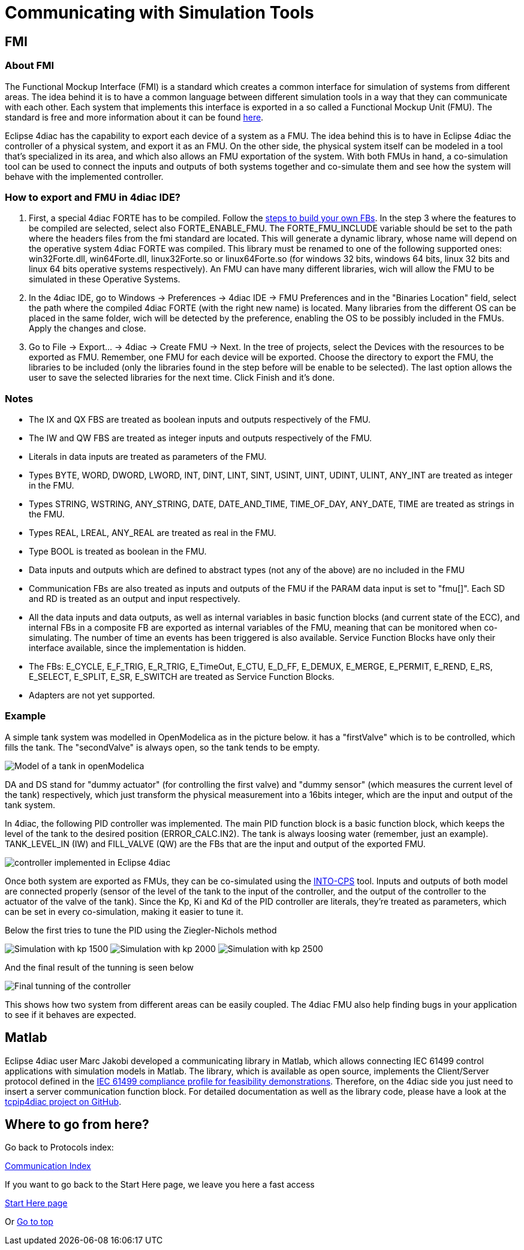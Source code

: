[[topOfPage]]
= Communicating with Simulation Tools

== FMI

=== About FMI

The Functional Mockup Interface (FMI) is a standard which creates a
common interface for simulation of systems from different areas. The
idea behind it is to have a common language between different simulation
tools in a way that they can communicate with each other. Each system
that implements this interface is exported in a so called a Functional
Mockup Unit (FMU). The standard is free and more information about it
can be found https://fmi-standard.org/[here].

Eclipse 4diac has the capability to export each device of a system as a
FMU. The idea behind this is to have in Eclipse 4diac the controller of
a physical system, and export it as an FMU. On the other side, the
physical system itself can be modeled in a tool that's specialized in
its area, and which also allows an FMU exportation of the system. With
both FMUs in hand, a co-simulation tool can be used to connect the
inputs and outputs of both systems together and co-simulate them and see
how the system will behave with the implemented controller.

=== How to export and FMU in 4diac IDE?

. First, a special 4diac FORTE has to be compiled. Follow the
link:../../html/installation/install.html#ownFORTE[steps to build your
own FBs]. In the step 3 where the features to be compiled are selected,
select also FORTE_ENABLE_FMU. The FORTE_FMU_INCLUDE variable should be
set to the path where the headers files from the fmi standard are
located. This will generate a dynamic library, whose name will depend on
the operative system 4diac FORTE was compiled. This library must be
renamed to one of the following supported ones: win32Forte.dll,
win64Forte.dll, linux32Forte.so or linux64Forte.so (for windows 32 bits,
windows 64 bits, linux 32 bits and linux 64 bits operative systems
respectively). An FMU can have many different libraries, wich will allow
the FMU to be simulated in these Operative Systems.
. In the 4diac IDE, go to Windows → Preferences → 4diac IDE → FMU
Preferences and in the "Binaries Location" field, select the path where
the compiled 4diac FORTE (with the right new name) is located. Many
libraries from the different OS can be placed in the same folder, wich
will be detected by the preference, enabling the OS to be possibly
included in the FMUs. Apply the changes and close.
. Go to File → Export... → 4diac → Create FMU → Next. In the tree of
projects, select the Devices with the resources to be exported as FMU.
Remember, one FMU for each device will be exported. Choose the directory
to export the FMU, the libraries to be included (only the libraries
found in the step before will be enable to be selected). The last option
allows the user to save the selected libraries for the next time. Click
Finish and it's done.

=== Notes

* The IX and QX FBS are treated as boolean inputs and outputs
respectively of the FMU.
* The IW and QW FBS are treated as integer inputs and outputs
respectively of the FMU.
* Literals in data inputs are treated as parameters of the FMU.
* Types BYTE, WORD, DWORD, LWORD, INT, DINT, LINT, SINT, USINT, UINT,
UDINT, ULINT, ANY_INT are treated as integer in the FMU.
* Types STRING, WSTRING, ANY_STRING, DATE, DATE_AND_TIME, TIME_OF_DAY,
ANY_DATE, TIME are treated as strings in the FMU.
* Types REAL, LREAL, ANY_REAL are treated as real in the FMU.
* Type BOOL is treated as boolean in the FMU.
* Data inputs and outputs which are defined to abstract types (not any
of the above) are no included in the FMU
* Communication FBs are also treated as inputs and outputs of the FMU if
the PARAM data input is set to "fmu[]". Each SD and RD is treated as an
output and input respectively.
* All the data inputs and data outputs, as well as internal variables in
basic function blocks (and current state of the ECC), and internal FBs
in a composite FB are exported as internal variables of the FMU, meaning
that can be monitored when co-simulating. The number of time an events
has been triggered is also available. Service Function Blocks have only
their interface available, since the implementation is hidden.
* The FBs: E_CYCLE, E_F_TRIG, E_R_TRIG, E_TimeOut, E_CTU, E_D_FF,
E_DEMUX, E_MERGE, E_PERMIT, E_REND, E_RS, E_SELECT, E_SPLIT, E_SR,
E_SWITCH are treated as Service Function Blocks.
* Adapters are not yet supported.

=== Example

A simple tank system was modelled in OpenModelica as in the picture
below. it has a "firstValve" which is to be controlled, which fills the
tank. The "secondValve" is always open, so the tank tends to be empty.

image:img/fmi/tankModel.png[Model of a tank in openModelica]

DA and DS stand for "dummy actuator" (for controlling the first valve)
and "dummy sensor" (which measures the current level of the tank)
respectively, which just transform the physical measurement into a
16bits integer, which are the input and output of the tank system.

In 4diac, the following PID controller was implemented. The main PID
function block is a basic function block, which keeps the level of the
tank to the desired position (ERROR_CALC.IN2). The tank is always
loosing water (remember, just an example). TANK_LEVEL_IN (IW) and
FILL_VALVE (QW) are the FBs that are the input and output of the
exported FMU.

image:img/fmi/application.png[controller implemented in Eclipse 4diac]

Once both system are exported as FMUs, they can be co-simulated using
the https://github.com/into-cps/intocps-ui[INTO-CPS] tool. Inputs and
outputs of both model are connected properly (sensor of the level of the
tank to the input of the controller, and the output of the controller to
the actuator of the valve of the tank). Since the Kp, Ki and Kd of the
PID controller are literals, they're treated as parameters, which can be
set in every co-simulation, making it easier to tune it.

Below the first tries to tune the PID using the Ziegler-Nichols method

image:img/fmi/kp1500.png[Simulation with kp 1500] 
image:img/fmi/kp2000.png[Simulation with kp 2000] 
image:img/fmi/kp2500.png[Simulation with kp 2500]

And the final result of the tunning is seen below

image:img/fmi/classicPID.png[Final tunning of the controller]

This shows how two system from different areas can be easily coupled.
The 4diac FMU also help finding bugs in your application to see if it
behaves are expected.

== Matlab

Eclipse 4diac user Marc Jakobi developed a communicating library in
Matlab, which allows connecting IEC 61499 control applications with
simulation models in Matlab. The library, which is available as open
source, implements the Client/Server protocol defined in the
http://www.holobloc.com/doc/ita/index.htm[IEC 61499 compliance profile
for feasibility demonstrations]. Therefore, on the 4diac side you just
need to insert a server communication function block. For detailed
documentation as well as the library code, please have a look at the
https://github.com/MrcJkb/tcpip4diac[tcpip4diac project on GitHub].

== Where to go from here?

Go back to Protocols index:

xref:index.adoc[Communication Index]

If you want to go back to the Start Here page, we leave you here a fast
access

xref:../index.adoc[Start Here page]

Or link:#topOfPage[Go to top]
